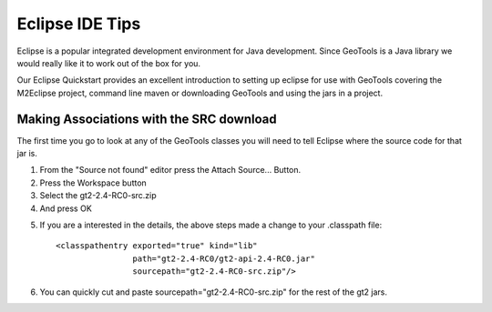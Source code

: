 Eclipse IDE Tips
================

Eclipse is a popular integrated development environment for Java development. Since GeoTools is a Java library we would really like it to work out of the box for you.

Our Eclipse Quickstart provides an excellent introduction to setting up eclipse for use with GeoTools covering the M2Eclipse project, command line maven or downloading GeoTools and using the jars in a project.

Making Associations with the SRC download
^^^^^^^^^^^^^^^^^^^^^^^^^^^^^^^^^^^^^^^^^

The first time you go to look at any of the GeoTools classes you will need to tell Eclipse where the source code for that jar is.

1. From the "Source not found" editor press the Attach Source... Button.
2. Press the Workspace button
3. Select the gt2-2.4-RC0-src.zip
4. And press OK

.. image:: /images/eclipseTip1.png

5. If you are a interested in the details, the above steps made a change to
   your .classpath file::
     
     <classpathentry exported="true" kind="lib"
                     path="gt2-2.4-RC0/gt2-api-2.4-RC0.jar"
                     sourcepath="gt2-2.4-RC0-src.zip"/>
6. You can quickly cut and paste sourcepath="gt2-2.4-RC0-src.zip" for the rest of the
   gt2 jars.
